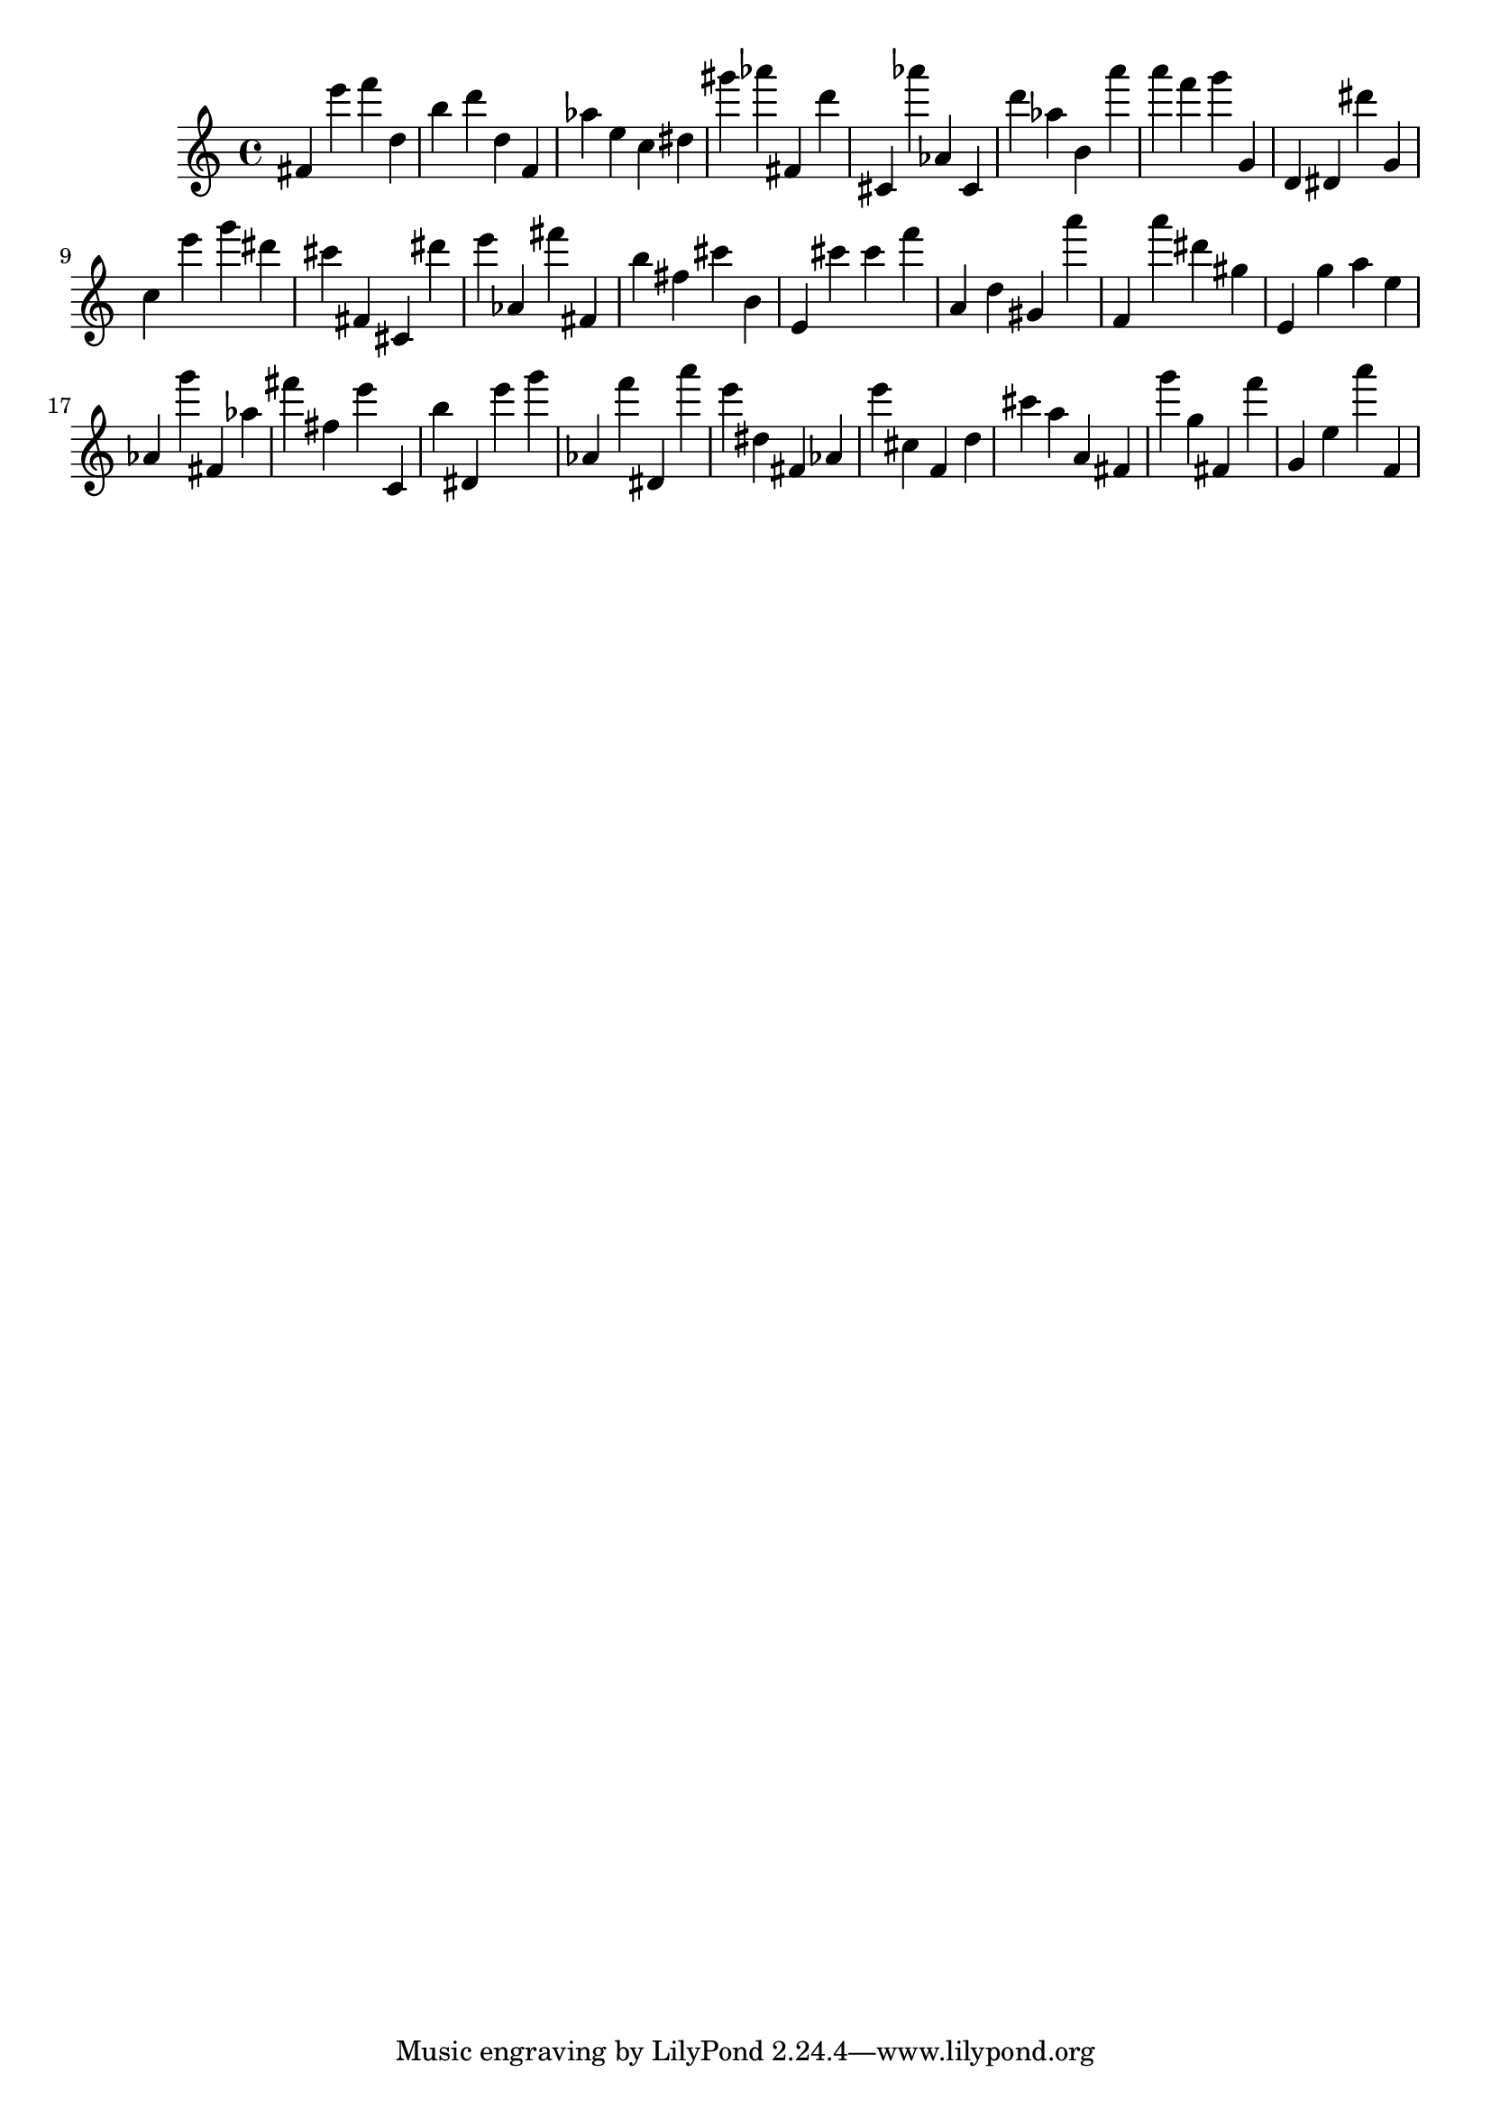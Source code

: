 \version "2.18.2"

\score {

{
\clef treble
fis' e''' f''' d'' b'' d''' d'' f' as'' e'' c'' dis'' gis''' as''' fis' d''' cis' as''' as' cis' d''' as'' b' a''' a''' f''' g''' g' d' dis' dis''' g' c'' e''' g''' dis''' cis''' fis' cis' dis''' e''' as' fis''' fis' b'' fis'' cis''' b' e' cis''' cis''' f''' a' d'' gis' a''' f' a''' dis''' gis'' e' g'' a'' e'' as' g''' fis' as'' fis''' fis'' e''' c' b'' dis' e''' g''' as' f''' dis' a''' e''' dis'' fis' as' e''' cis'' f' d'' cis''' a'' a' fis' g''' g'' fis' f''' g' e'' a''' f' 
}

 \midi { }
 \layout { }
}